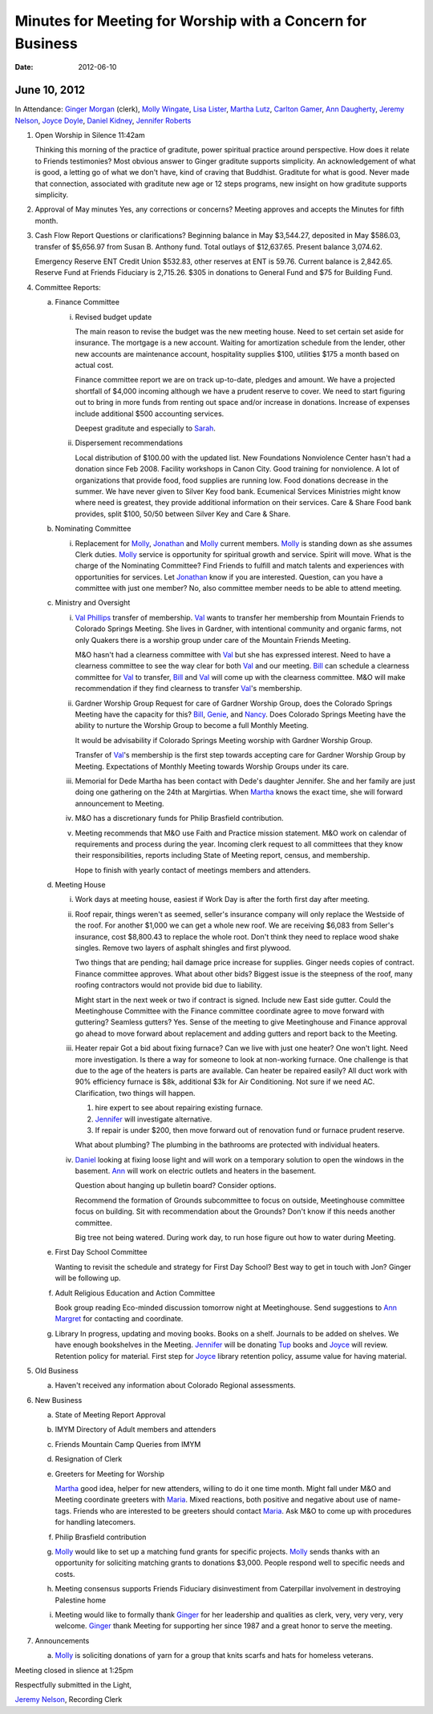 ===========================================================
Minutes for Meeting for Worship with a Concern for Business
===========================================================
:Date: $Date: 2012-06-10 10:50:48 +0000 (Sun, 10 Jun 2012) $

June 10, 2012
-------------

In Attendance: `Ginger Morgan`_ (clerk), `Molly Wingate`_, `Lisa Lister`_, 
`Martha Lutz`_, `Carlton Gamer`_, `Ann Daugherty`_, `Jeremy Nelson`_, 
`Joyce Doyle`_, `Daniel Kidney`_, `Jennifer Roberts`_ 

1. Open Worship in Silence 11:42am

   Thinking this morning of the practice of graditute, power spiritual practice around perspective.
   How does it relate to Friends testimonies? Most obvious answer to Ginger graditute supports
   simplicity. An acknowledgement of what is good, a letting go of what we don't have, kind of 
   craving that Buddhist. Graditute for what is good. Never made that connection, associated
   with graditute new age or 12 steps programs, new insight on how graditute supports simplicity.

2. Approval of May minutes
   Yes, any corrections or concerns? Meeting approves and accepts the 
   Minutes for fifth month.

3. Cash Flow Report
   Questions or clarifications? Beginning balance in May $3,544.27, deposited in May $586.03,
   transfer of $5,656.97 from Susan B. Anthony fund. Total outlays of $12,637.65. Present balance
   3,074.62.
   
   Emergency Reserve ENT Credit Union $532.83, other reserves at ENT is 59.76. Current balance
   is 2,842.65. Reserve Fund at Friends Fiduciary is 2,715.26.  $305 in donations to General Fund
   and $75 for Building Fund.  

4. Committee Reports:

   a. Finance Committee
   
      i. Revised budget update

         The main reason to revise the budget was the new meeting house. Need to set certain set aside
         for insurance. The mortgage is a new account. Waiting for amortization schedule from the lender,
         other new accounts are maintenance account, hospitality supplies $100, utilities $175 a month based
         on actual cost.

         Finance committee report we are on track up-to-date, pledges and amount. We have a projected shortfall
         of $4,000 incoming although we have a prudent reserve to cover. We need to start figuring out to bring 
         in more funds from renting out space and/or increase in donations. Increase of expenses include
         additional $500 accounting services.

         Deepest graditute and especially to `Sarah`_.


      ii. Dispersement recommendations

          Local distribution of $100.00 with the updated list. New Foundations Nonviolence Center hasn't had a donation
          since Feb 2008. Facility workshops in Canon City. Good training for nonviolence. A lot of organizations
          that provide food, food supplies are running low. Food donations decrease in the summer. We have never given
          to Silver Key food bank. Ecumenical Services Ministries might know where need is greatest, they provide
          additional information on their services. Care & Share Food bank provides, split $100, 50/50 between Silver Key
          and Care & Share. 


   b. Nominating Committee
  
      i. Replacement for `Molly`_, `Jonathan`_ and `Molly`_ current members. `Molly`_ is standing down as she assumes
         Clerk duties. `Molly`_ service is opportunity for spiritual growth and service. Spirit will move. What is the 
         charge of the Nominating Committee? Find Friends to fulfill and match talents and experiences with opportunities
         for services. Let `Jonathan`_ know if you are interested. Question, can you have a committee with just one member?
         No, also committee member needs to be able to attend meeting. 

   c. Ministry and Oversight
  
      i.  `Val Phillips`_ transfer of membership. `Val`_ wants to transfer her membership from Mountain Friends to 
          Colorado Springs Meeting. She lives in Gardner, with intentional community and organic farms, not only
          Quakers there is a worship group under care of the Mountain Friends Meeting. 

          M&O hasn't had a clearness committee with `Val`_ but she has expressed interest. Need to have a clearness
          committee to see the way clear for both `Val`_ and our meeting. `Bill`_ can schedule a clearness committee
          for `Val`_ to transfer, `Bill`_ and `Val`_ will come up with the clearness committee. M&O will make 
          recommendation if they find clearness to transfer `Val`_'s membership. 
     
      ii. Gardner Worship Group
          Request for care of Gardner Worship Group, does the Colorado Springs Meeting have the capacity 
          for this? `Bill`_, `Genie`_, and `Nancy`_. Does Colorado Springs Meeting have the ability to nurture 
          the Worship Group to become a full Monthly Meeting.

          It would be advisability if Colorado Springs Meeting worship with Gardner Worship Group.

          Transfer of `Val`_'s membership is the first step towards accepting care for Gardner Worship Group
          by Meeting. Expectations of Monthly Meeting towards Worship Groups under its care.  
     
      iii. Memorial for Dede
           Martha has been contact with Dede's daughter Jennifer. She and her family are just doing one
           gathering on the 24th at Margirtias. When `Martha`_ knows the exact time, she will forward
           announcement to Meeting.
   
      iv. M&O has a discretionary funds for Philip Brasfield contribution.

      v. Meeting recommends that M&O use Faith and Practice mission statement. M&O work on calendar
         of requirements and process during the year. Incoming clerk request to all committees that they
         know their responsibilities, reports including State of Meeting report, census, and membership. 

         Hope to finish with yearly contact of meetings members and attenders.


   d. Meeting House

      i. Work days at meeting house, easiest if Work Day is after the forth first day after meeting. 
     
      ii. Roof repair, things weren't as seemed, seller's insurance company will only replace the Westside
          of the roof. For another $1,000 we can get a whole new roof. We are receiving $6,083 from Seller's insurance, 
          cost $8,800.43 to replace the whole root. Don't think they need to replace wood shake singles. Remove 
          two layers of asphalt shingles and first plywood.  
    
          Two things that are pending; hail damage price increase for supplies. Ginger needs copies of contract. 
          Finance committee approves. What about other bids? Biggest issue is the steepness of the roof, many 
          roofing contractors would not provide bid due to liability.  

          Might start in the next week or two if contract is signed. Include new East side gutter. Could the Meetinghouse
          Committee with the Finance committee coordinate agree to move forward with guttering? Seamless gutters? Yes.
          Sense of the meeting to give Meetinghouse and Finance approval go ahead to move forward about replacement and
          adding gutters and report back to the Meeting. 
 
      iii. Heater repair
           Got a bid about fixing furnace? Can we live with just one heater? One won't light. Need more investigation. 
           Is there a way for someone to look at non-working furnace. One challenge is that due to the age of the 
           heaters is parts are available. Can heater be repaired easily? All duct work with 90% efficiency furnace 
           is $8k, additional $3k for Air Conditioning. Not sure if we need AC. Clarification, two things will happen.
           
           1. hire expert to see about repairing existing furnace. 
           
           2. `Jennifer`_ will investigate alternative.
           
           3. If repair is under $200, then move forward out of renovation fund or furnace prudent reserve.    

           What about plumbing? The plumbing in the bathrooms are protected with individual heaters.

      iv.  `Daniel`_ looking at fixing loose light and will work on a temporary solution to open the windows in the
           basement. `Ann`_ will work on electric outlets and heaters in the basement. 

           Question about hanging up bulletin board? Consider options. 

           Recommend the formation of Grounds subcommittee to focus on outside, Meetinghouse committee focus on
           building. Sit with recommendation about the Grounds? Don't know if this needs another committee. 

           Big tree not being watered. During work day, to run hose figure out how to water during Meeting.   


   e. First Day School Committee
     
      Wanting to revisit the schedule and strategy for First Day School? Best way to get in touch with Jon? Ginger
      will be following up.

   f. Adult Religious Education and Action Committee
     
      Book group reading Eco-minded discussion tomorrow night at Meetinghouse. Send suggestions to `Ann Margret`_
      for contacting and coordinate.

   g. Library In progress, updating and moving books. Books on a shelf. Journals to be added on shelves. We have enough
      bookshelves in the Meeting. `Jennifer`_ will be donating `Tup`_ books and `Joyce`_ will review. Retention policy 
      for material. First step for `Joyce`_ library retention policy, assume value for having material.   

5. Old Business

   a. Haven't received any information about Colorado Regional assessments. 

6. New Business

   a. State of Meeting Report Approval

   b. IMYM Directory of Adult members and attenders
  
   c. Friends Mountain Camp Queries from IMYM

   d. Resignation of Clerk

   e. Greeters for Meeting for Worship
   
      `Martha`_ good idea, helper for new attenders, willing to do it one time month. Might fall under
      M&O and Meeting coordinate greeters with `Maria`_. Mixed reactions, both positive and negative
      about use of name-tags. Friends who are interested to be greeters should contact `Maria`_. Ask M&O
      to come up with procedures for handling latecomers.   
  
   f. Philip Brasfield contribution

   g. `Molly`_ would like to set up a matching fund grants for specific projects. `Molly`_ sends thanks with
      an opportunity for soliciting matching grants to donations $3,000. People respond well to specific
      needs and costs.
        
   h. Meeting consensus supports Friends Fiduciary disinvestiment from Caterpillar involvement in destroying
      Palestine home

   i. Meeting would like to formally thank `Ginger`_ for her leadership and qualities as clerk, very, very
      very, very welcome. `Ginger`_ thank Meeting for supporting her since 1987 and a great honor to serve
      the meeting.  


7. Announcements

   a. `Molly`_ is soliciting donations of yarn for a group that knits scarfs and hats
      for homeless veterans.

Meeting closed in slience at 1:25pm

Respectfully submitted in the Light,

`Jeremy Nelson`_, Recording Clerk

.. _Ann: /Friends/AnnDaugherty/
.. _Ann Daugherty: /Friends/AnnDaugherty/
.. _Ann Margret: /Friends/AnnGrantMargret/
.. _Bill: /Friends/BillDurland/
.. _Bill Durland: /Friends/BillDurland/
.. _Carlton Gamer: /Friends/CarltonGamer/
.. _Daniel: /Friends/DanielKidney/
.. _Daniel Kidney: /Friends/DanielKidney/
.. _Genie: /Friends/GenieDurland/
.. _Genie Durland: /Friends/GenieDurland/
.. _Ginger: /Friends/GingerMorgan/
.. _Ginger Morgan: /Friends/GingerMorgan/
.. _Jennifer: /Friends/JenniferRoberts/
.. _Jennifer Roberts: /Friends/JenniferRoberts/
.. _Jeremy: /Friends/JeremyNelson/
.. _Jeremy Nelson: /Friends/JeremyNelson/
.. _Jonathan: /Friends/JonathanMcPhee/
.. _Joyce: /Friends/JoyceDoyle/
.. _Joyce Doyle: /Friends/JoyceDoyle/
.. _Maria: /Friends/MariaMelendez/
.. _Martha: /Friends/MarthaLutz/
.. _Martha Lutz: /Friends/MarthaLutz/
.. _Molly: /Friends/MollyWingate/
.. _Molly Wingate: /Friends/MollyWingate/
.. _Nancy: /Friends/NancyAndrew/
.. _Sarah: /Friends/SarahCallbeck/
.. _Val: /Friends/ValPhillips/
.. _Val Phillips: /Friends/ValPhillips/
.. _Lisa Lister: /Friends/LisaLister/
.. _Tup: /Friends/TupRoberts/

